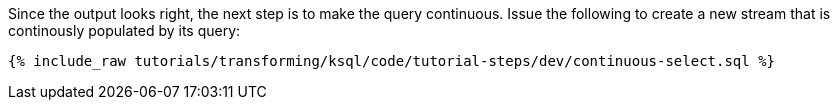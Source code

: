 Since the output looks right, the next step is to make the query continuous. Issue the following to create a new stream that is continously populated by its query:

+++++
<pre class="snippet"><code class="sql">{% include_raw tutorials/transforming/ksql/code/tutorial-steps/dev/continuous-select.sql %}</code></pre>
+++++
